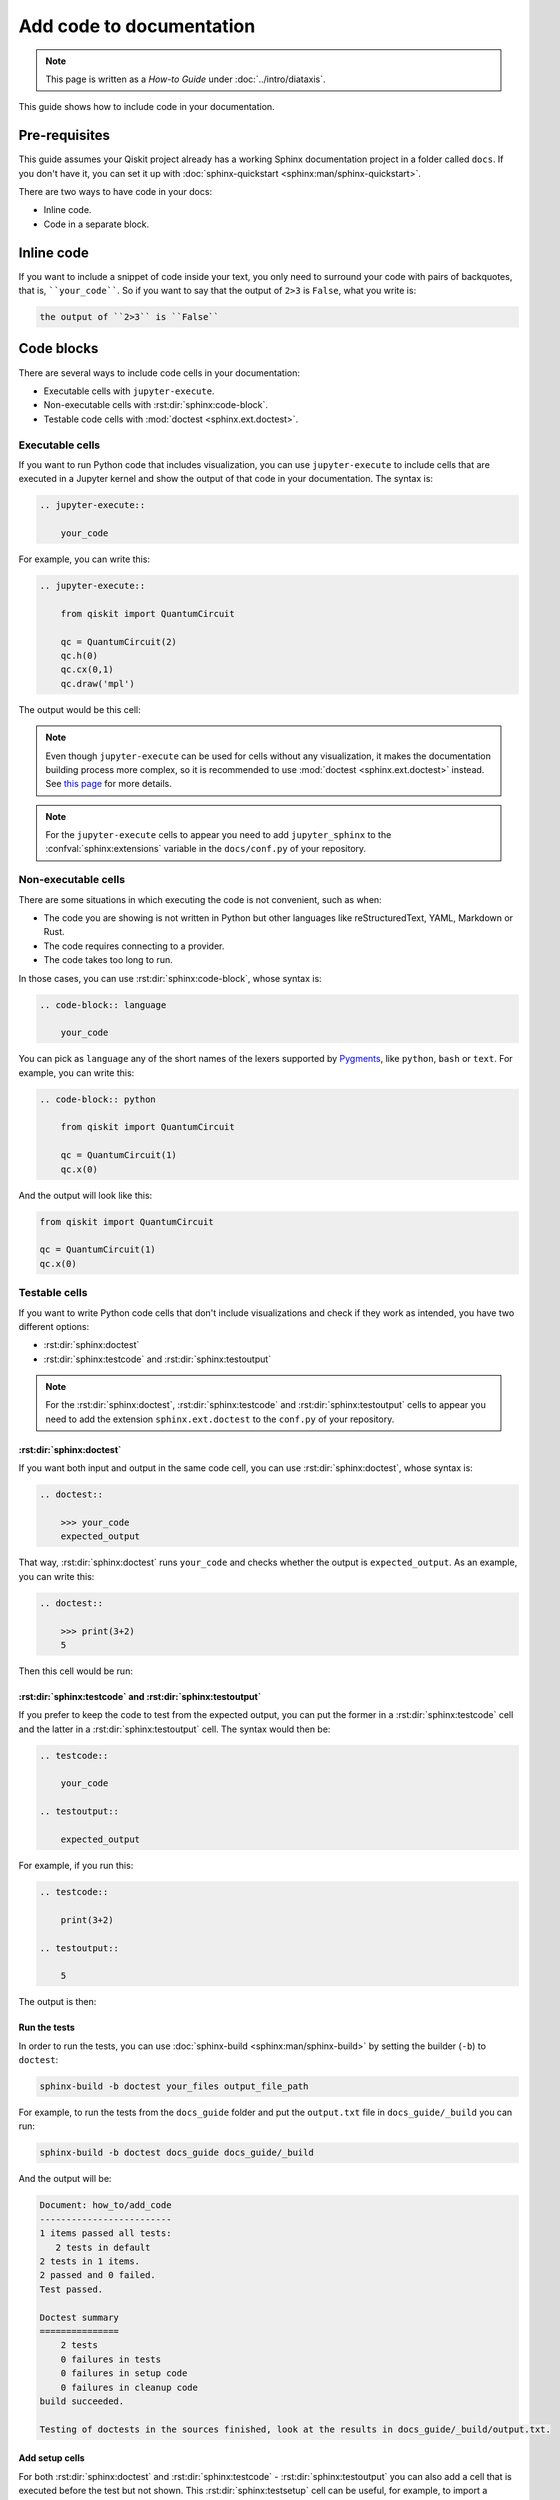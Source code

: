 =========================
Add code to documentation
=========================

.. note:: 

   This page is written as a `How-to Guide` under :doc:`../intro/diataxis`.


This guide shows how to include code in your documentation.

Pre-requisites
==============

This guide assumes your Qiskit project already has a working Sphinx documentation project in a folder called ``docs``. If you don't have it, you can set it up with
:doc:`sphinx-quickstart <sphinx:man/sphinx-quickstart>`.

There are two ways to have code in your docs:

* Inline code.
* Code in a separate block.

Inline code
===========

If you want to include a snippet of code inside your text, you only need to surround your code with pairs of backquotes, that is,  ````your_code````. So if you want to say that the output of ``2>3`` is ``False``, what you write is:

.. code-block:: text

    the output of ``2>3`` is ``False``

Code blocks
===========

There are several ways to include code cells in your documentation:

* Executable cells with ``jupyter-execute``.
* Non-executable cells with :rst:dir:`sphinx:code-block`.
* Testable code cells with :mod:`doctest <sphinx.ext.doctest>`.

Executable cells
-----------------

If you want to run Python code that includes visualization, you can use ``jupyter-execute`` to include cells that are executed in a Jupyter kernel and show the output of that code in your documentation. The syntax is:


.. code-block:: text

    .. jupyter-execute::

        your_code

For example, you can write this:

.. code-block:: text

    .. jupyter-execute::

        from qiskit import QuantumCircuit

        qc = QuantumCircuit(2)
        qc.h(0)
        qc.cx(0,1)
        qc.draw('mpl')

The output would be this cell:

.. jupyter-execute::

    from qiskit import QuantumCircuit

    qc = QuantumCircuit(2)
    qc.h(0)
    qc.cx(0,1)
    qc.draw('mpl')


.. note::

    Even though ``jupyter-execute`` can be used for cells without any visualization, it makes the documentation building process
    more complex, so it is recommended to use :mod:`doctest <sphinx.ext.doctest>` instead. See `this page <https://github.com/Qiskit/qiskit-terra/issues/7661>`_ for more details.

.. note::

    For the ``jupyter-execute`` cells to appear you need to add ``jupyter_sphinx`` to the :confval:`sphinx:extensions` variable in the ``docs/conf.py`` of your repository.



Non-executable cells
--------------------

There are some situations in which executing the code is not convenient, such as when:

* The code you are showing is not written in Python but other languages like reStructuredText, YAML, Markdown or Rust.
* The code requires connecting to a provider.
* The code takes too long to run.

In those cases, you can use :rst:dir:`sphinx:code-block`, whose syntax is:

.. code-block:: text

    .. code-block:: language

        your_code

You can pick as ``language`` any of the short names of the lexers supported by `Pygments <https://pygments.org/docs/lexers/#>`_, like ``python``, ``bash`` or ``text``.
For example, you can write this:

.. code-block:: text

    .. code-block:: python

        from qiskit import QuantumCircuit

        qc = QuantumCircuit(1)
        qc.x(0)


And the output will look like this:

.. code-block:: python

    from qiskit import QuantumCircuit

    qc = QuantumCircuit(1)
    qc.x(0)


Testable cells
--------------

If you want to write Python code cells that don't include visualizations and check if they work as intended, you have two different options:

* :rst:dir:`sphinx:doctest`
* :rst:dir:`sphinx:testcode` and :rst:dir:`sphinx:testoutput`

.. note::

    For the :rst:dir:`sphinx:doctest`, :rst:dir:`sphinx:testcode` and :rst:dir:`sphinx:testoutput` cells to appear you need to add the extension ``sphinx.ext.doctest`` to the ``conf.py`` of your repository.

:rst:dir:`sphinx:doctest`
^^^^^^^^^^^^^^^^^^^^^^^^^^

If you want both input and output in the same code cell, you can use :rst:dir:`sphinx:doctest`, whose syntax is:

.. code-block:: text

    .. doctest::

        >>> your_code
        expected_output

That way, :rst:dir:`sphinx:doctest` runs ``your_code`` and checks whether the output is ``expected_output``.
As an example, you can write this:

.. code-block:: text

    .. doctest::

        >>> print(3+2)
        5

Then this cell would be run:

.. doctest::

    >>> print(3+2)
    5

:rst:dir:`sphinx:testcode` and :rst:dir:`sphinx:testoutput`
^^^^^^^^^^^^^^^^^^^^^^^^^^^^^^^^^^^^^^^^^^^^^^^^^^^^^^^^^^^^

If you prefer to keep the code to test from the expected output, you can put the former in a :rst:dir:`sphinx:testcode` cell and the latter in a :rst:dir:`sphinx:testoutput` cell.
The syntax would then be:

.. code-block:: text

    .. testcode::
    
        your_code
    
    .. testoutput::
    
        expected_output


For example, if you run this:

.. code-block:: text

    .. testcode::

        print(3+2)

    .. testoutput::

        5

The output is then:

.. testcode::

    print(3+2)

.. testoutput::

    5


Run the tests
^^^^^^^^^^^^^^

In order to run the tests, you can use :doc:`sphinx-build <sphinx:man/sphinx-build>` by setting the builder (``-b``)
to ``doctest``:

.. code-block:: bash

    sphinx-build -b doctest your_files output_file_path

For example, to run the tests from the ``docs_guide`` folder and put the ``output.txt`` file in ``docs_guide/_build`` you can run:

.. code-block:: bash

    sphinx-build -b doctest docs_guide docs_guide/_build

And the output will be:

.. code-block:: text

    Document: how_to/add_code
    -------------------------
    1 items passed all tests:
       2 tests in default
    2 tests in 1 items.
    2 passed and 0 failed.
    Test passed.

    Doctest summary
    ===============
        2 tests
        0 failures in tests
        0 failures in setup code
        0 failures in cleanup code
    build succeeded.

    Testing of doctests in the sources finished, look at the results in docs_guide/_build/output.txt.

Add setup cells
^^^^^^^^^^^^^^^

For both :rst:dir:`sphinx:doctest` and :rst:dir:`sphinx:testcode` - :rst:dir:`sphinx:testoutput` you can also add a cell that is executed before the test but not shown. This :rst:dir:`sphinx:testsetup` cell can be useful,
for example, to import a package or define a function that will be used for one or more tests.

The general syntax is:

.. code-block:: text

    .. testsetup::
    
        setup_code
    
    .. testcode::
    
        your_code
    
    .. testoutput::
    
        expected_output

For example, you can run this:

.. code-block:: text

    .. testsetup::

        def hello():
            print("Hello")

    .. doctest::

        >>> hello()
        "Hello"

And the result is:

.. testsetup::

    def hello():
        print("Hello")

.. doctest::
    
    >>> hello()
    Hello